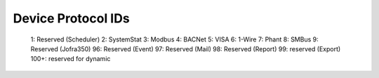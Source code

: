 Device Protocol IDs
--------------------


 1: Reserved (Scheduler)
 2: SystemStat
 3: Modbus
 4: BACNet
 5: VISA
 6: 1-Wire
 7: Phant
 8: SMBus
 9: Reserved (Jofra350)
 96: Reserved (Event)
 97: Reserved (Mail)
 98: Reserved (Report)
 99: reserved (Export)
 100+: reserved for dynamic